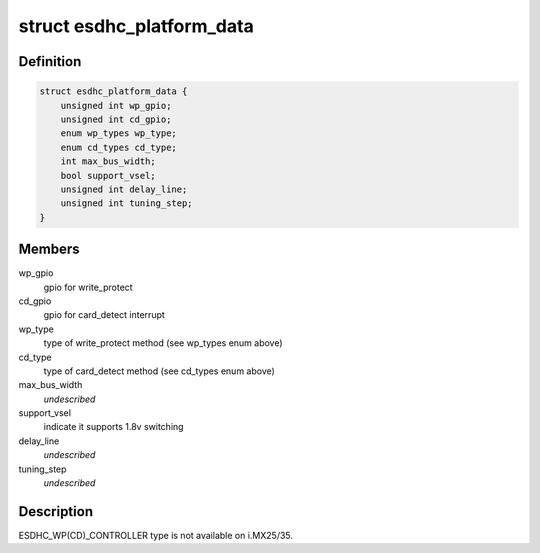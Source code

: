.. -*- coding: utf-8; mode: rst -*-
.. src-file: include/linux/platform_data/mmc-esdhc-imx.h

.. _`esdhc_platform_data`:

struct esdhc_platform_data
==========================

.. c:type:: struct esdhc_platform_data

    platform data for esdhc on i.MX

.. _`esdhc_platform_data.definition`:

Definition
----------

.. code-block:: c

    struct esdhc_platform_data {
        unsigned int wp_gpio;
        unsigned int cd_gpio;
        enum wp_types wp_type;
        enum cd_types cd_type;
        int max_bus_width;
        bool support_vsel;
        unsigned int delay_line;
        unsigned int tuning_step;
    }

.. _`esdhc_platform_data.members`:

Members
-------

wp_gpio
    gpio for write_protect

cd_gpio
    gpio for card_detect interrupt

wp_type
    type of write_protect method (see wp_types enum above)

cd_type
    type of card_detect method (see cd_types enum above)

max_bus_width
    *undescribed*

support_vsel
    indicate it supports 1.8v switching

delay_line
    *undescribed*

tuning_step
    *undescribed*

.. _`esdhc_platform_data.description`:

Description
-----------

ESDHC_WP(CD)_CONTROLLER type is not available on i.MX25/35.

.. This file was automatic generated / don't edit.


